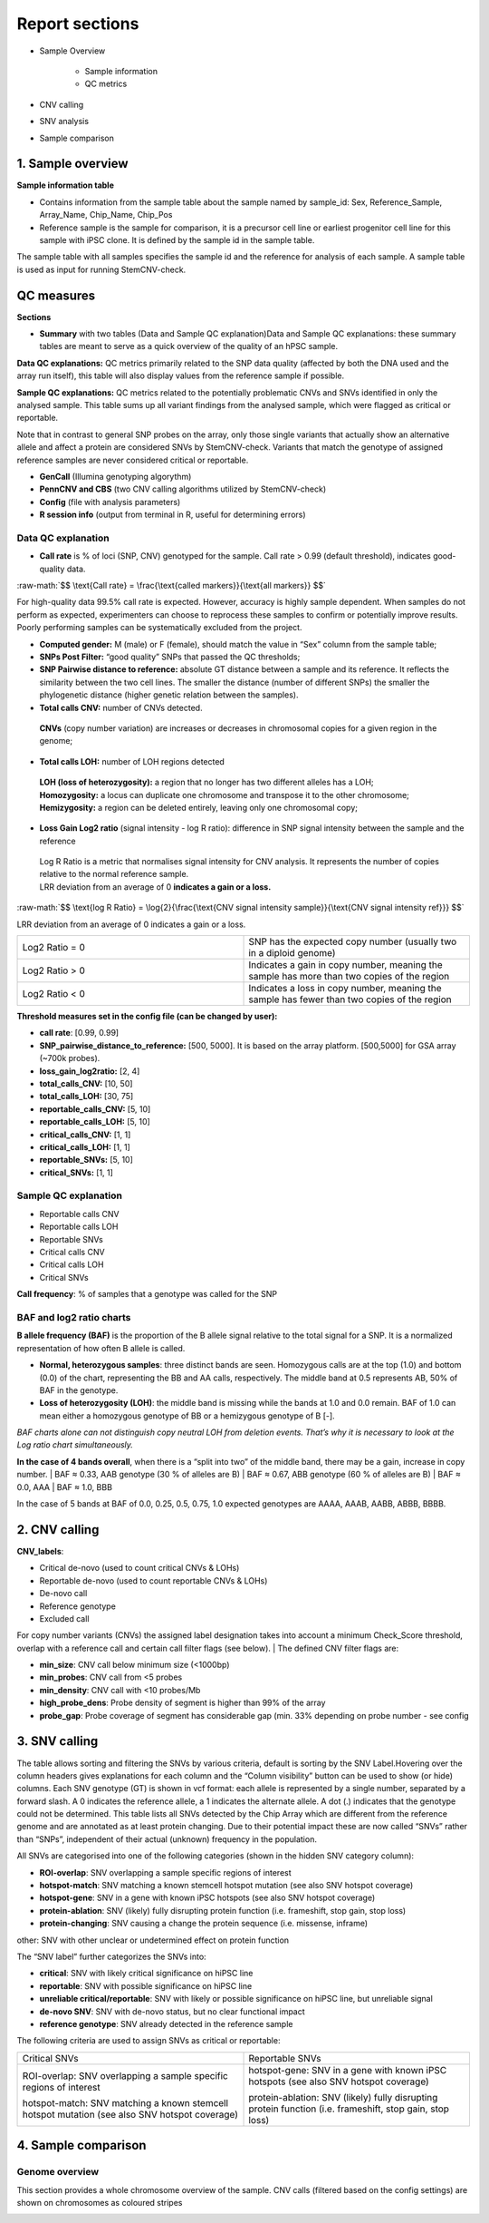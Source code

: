 
===========================
Report sections       
===========================

- Sample Overview 


   - Sample information
   - QC metrics 
- CNV calling
- SNV analysis
- Sample comparison

1. Sample overview 
===========================

.. image:: sample_info.png
   :width: 600


**Sample information table**

- Contains information from the sample table about the sample named by sample_id: Sex, Reference_Sample, Array_Name, Chip_Name, Chip_Pos

- Reference sample is the sample for comparison, it is a precursor cell line or earliest progenitor cell line for this sample with iPSC clone. It is defined by the sample id in the sample table. 

.. image:: sample_table.png
   :width: 600
The sample table with all samples specifies the sample id and the reference for analysis of each sample. A sample table is used as input for running StemCNV-check.


QC measures 
===========================

**Sections** 

- **Summary** with two tables (Data and Sample QC explanation)Data and Sample QC explanations: these summary tables are meant to serve as a quick overview of the quality of an hPSC sample. 

**Data QC explanations:** QC metrics primarily related to the SNP data quality (affected by both the DNA used and the array run itself), this table will also display values from the reference sample if possible. 

**Sample QC explanations:** QC metrics related to the potentially problematic CNVs and SNVs identified in only the analysed sample. This table sums up all variant findings from the analysed sample, which were flagged as critical or reportable.

Note that in contrast to general SNP probes on the array, only those single variants that actually show an alternative allele and affect a protein are considered SNVs by StemCNV-check. Variants that match the genotype of assigned reference samples are never considered critical or reportable.

- **GenCall** (Illumina genotyping algorythm)

- **PennCNV and CBS** (two CNV calling algorithms utilized by StemCNV-check)
- **Config** (file with analysis parameters)

- **R session info** (output from terminal in R, useful for determining errors)


.. image:: qc_metrics.png
   :width: 600

.. image:: coloring.png
   :width: 500

Data QC explanation 
-------- 

.. image:: data_qc.png
   :width: 600


- **Call rate** is % of loci (SNP, CNV) genotyped for the sample. Call rate > 0.99 (default threshold), indicates good-quality data.

.. role:: raw-math(raw)
    :format: latex html

:raw-math:`$$ \text{Call rate} = \frac{\text{called markers}}{\text{all markers}} $$`

For high-quality data 99.5% call rate is expected. However, accuracy is highly sample dependent. When samples do not perform as expected, experimenters can choose to reprocess these samples to confirm or potentially improve results. Poorly performing samples can be systematically excluded from the project. 

- **Computed gender:** M (male) or F (female), should match the value in “Sex” column from the sample table;

- **SNPs Post Filter:** “good quality” SNPs that passed the QC thresholds;

- **SNP Pairwise distance to reference:** absolute GT distance between a sample and its reference. It reflects the similarity between the two cell lines. The smaller the distance (number of different SNPs) the smaller the phylogenetic distance (higher genetic relation between the samples).

- **Total calls CNV:** number of CNVs detected.
 | **CNVs** (copy number variation) are increases or decreases in chromosomal copies for a given region in the genome;
- **Total calls LOH:** number of LOH regions detected 
 | **LOH (loss of heterozygosity):** a region that no longer has two different alleles has a LOH;
 | **Homozygosity:** a locus can duplicate one chromosome and transpose it to the other chromosome;
 | **Hemizygosity:** a region can be deleted entirely, leaving only one chromosomal copy;

- **Loss Gain Log2 ratio** (signal intensity - log R ratio): difference in SNP signal intensity between the sample and the reference
 | Log R Ratio is a metric that normalises signal intensity for CNV analysis. It represents the number of copies relative to the normal reference sample.  
 | LRR deviation from an average of 0 **indicates a gain or a loss.**

.. role:: raw-math(raw)
    :format: latex html

:raw-math:`$$ \text{log R Ratio} = \log{2}{\frac{\text{CNV signal  intensity sample}}{\text{CNV signal intensity  ref}}} $$`

LRR deviation from an average of 0 indicates a gain or a loss.

.. list-table::  
   :widths: 50 50
   :header-rows: 0

   * - Log2 Ratio = 0
     - SNP has the expected copy number (usually two in a diploid genome)
   
   * - Log2 Ratio > 0
     - Indicates a gain in copy number, meaning the sample has more than two copies of the region
 
   * - Log2 Ratio < 0
     - Indicates a loss in copy number, meaning the sample has fewer than two copies of the region


**Threshold measures set in the config file (can be changed by user):**

- **call rate**: [0.99, 0.99]

- **SNP_pairwise_distance_to_reference:** [500, 5000]. It is based on the array platform. [500,5000] for GSA array (~700k probes).
- **loss_gain_log2ratio:** [2, 4]
- **total_calls_CNV:** [10, 50]
- **total_calls_LOH:** [30, 75]
- **reportable_calls_CNV:** [5, 10]
- **reportable_calls_LOH:** [5, 10]
- **critical_calls_CNV:** [1, 1]
- **critical_calls_LOH:** [1, 1]
- **reportable_SNVs:** [5, 10]

- **critical_SNVs:** [1, 1]


Sample QC explanation  
-------- 

- Reportable calls CNV

- Reportable calls LOH 
- Reportable SNVs
- Critical calls CNV
- Critical calls LOH 

- Critical SNVs

.. image:: sample_qc.png
   :width: 600

| **Call frequency**: % of samples that a genotype was called for the SNP

BAF and log2 ratio charts
--------
| **B allele frequency (BAF)** is the proportion of the B allele signal relative to the total signal for a SNP. It is  a normalized representation of how often B allele is called.

- **Normal, heterozygous samples**: three distinct bands are seen. Homozygous calls are at the top (1.0) and bottom (0.0) of the chart, representing the BB and AA calls, respectively. The middle band at 0.5 represents AB, 50% of BAF in the genotype. 
- **Loss of heterozygosity (LOH)**: the middle band is missing while the bands at 1.0 and 0.0 remain. BAF of 1.0 can mean either a homozygous genotype of BB or a hemizygous genotype of B [-].
| *BAF charts alone can not distinguish copy neutral LOH from deletion events. That’s why it is necessary to look at the Log ratio chart simultaneously.*


.. image:: loh_ref.png
   :width: 850

.. image:: loh_baf.png
   :width: 950

.. image:: loss_denovo.png
   :width: 950

**In the case of 4 bands overall**, when there is a “split into two” of the middle band, there may be a gain, increase in copy number. 
| BAF ≈ 0.33, AAB genotype (30 % of alleles are B)
| BAF ≈ 0.67, ABB genotype (60 % of alleles are B)
| BAF ≈  0.0, AAA
| BAF ≈ 1.0, BBB 

In the case of 5 bands at BAF of 0.0, 0.25, 0.5, 0.75, 1.0 expected genotypes are AAAA, AAAB, AABB, ABBB, BBBB.



.. image:: gain_chart.png
   :width: 950

.. image:: bugs_baf.png
   :width: 950

2. CNV calling
===========================


**CNV_labels**:

- Critical de-novo (used to count critical CNVs & LOHs)

- Reportable de-novo (used to count reportable CNVs & LOHs)
- De-novo call
- Reference genotype
- Excluded call

For copy number variants (CNVs) the assigned label designation takes into account a minimum Check_Score threshold, overlap with a reference call and certain call filter flags (see below). 
| The defined CNV filter flags are:

- **min_size**: CNV call below minimum size (<1000bp)

- **min_probes**: CNV call from <5 probes
- **min_density**: CNV call with <10 probes/Mb
- **high_probe_dens**: Probe density of segment is higher than 99% of the array
- **probe_gap**: Probe coverage of segment has considerable gap (min. 33% depending on probe number - see config


.. image:: cnv_calling.png
   :width: 700

3. SNV calling
===========================

.. image:: snv_analysis.png
   :width: 800

The table allows sorting and filtering the SNVs by various criteria, default is sorting by the SNV Label.Hovering over the column headers gives explanations for each column and the “Column visibility” button can be used to show (or hide) columns. Each SNV genotype (GT) is shown in vcf format: each allele is represented by a single number, separated by a forward slash. A 0 indicates the reference allele, a 1 indicates the alternate allele. A dot (.) indicates that the genotype could not be determined.
This table lists all SNVs detected by the Chip Array which are different from the reference genome and are annotated as at least protein changing. Due to their potential impact these are now called “SNVs” rather than “SNPs”, independent of their actual (unknown) frequency in the population.

All SNVs are categorised into one of the following categories (shown in the hidden SNV category column):

- **ROI-overlap**: SNV overlapping a sample specific regions of interest

- **hotspot-match**: SNV matching a known stemcell hotspot mutation (see also SNV hotspot coverage)
- **hotspot-gene**: SNV in a gene with known iPSC hotspots (see also SNV hotspot coverage)
- **protein-ablation**: SNV (likely) fully disrupting protein function (i.e. frameshift, stop gain, stop loss)
- **protein-changing**: SNV causing a change the protein sequence (i.e. missense, inframe)
other: SNV with other unclear or undetermined effect on protein function

The “SNV label” further categorizes the SNVs into:

- **critical**: SNV with likely critical significance on hiPSC line

- **reportable**: SNV with possible significance on hiPSC line
- **unreliable critical/reportable**: SNV with likely or possible significance on hiPSC line, but unreliable signal
- **de-novo SNV**: SNV with de-novo status, but no clear functional impact
- **reference genotype**: SNV already detected in the reference sample

The following criteria are used to assign SNVs as critical or reportable:


.. list-table::  
   :widths: 50 50
   :header-rows: 0

   * - Critical SNVs
     - Reportable SNVs 
   
   * -  ROI-overlap: SNV overlapping a sample specific regions of interest

        | hotspot-match: SNV matching a known stemcell hotspot mutation (see also SNV hotspot coverage)
     -  hotspot-gene: SNV in a gene with known iPSC hotspots (see also SNV hotspot coverage)

        | protein-ablation: SNV (likely) fully disrupting protein function (i.e. frameshift, stop gain, stop loss)

4. Sample comparison
===========================

Genome overview
--------
This section provides a whole chromosome overview of the sample. 
CNV calls (filtered based on the config settings) are shown on chromosomes as coloured stripes 

.. role:: red
   :red:`red for losses`

.. role:: grey
   :grey:`grey for LOH`

.. role:: green 
   :green:`green for gains`
   
.. image:: genome_overview.png
   :width: 1000

.. image:: loh_chromosome.png
   :width: 800

